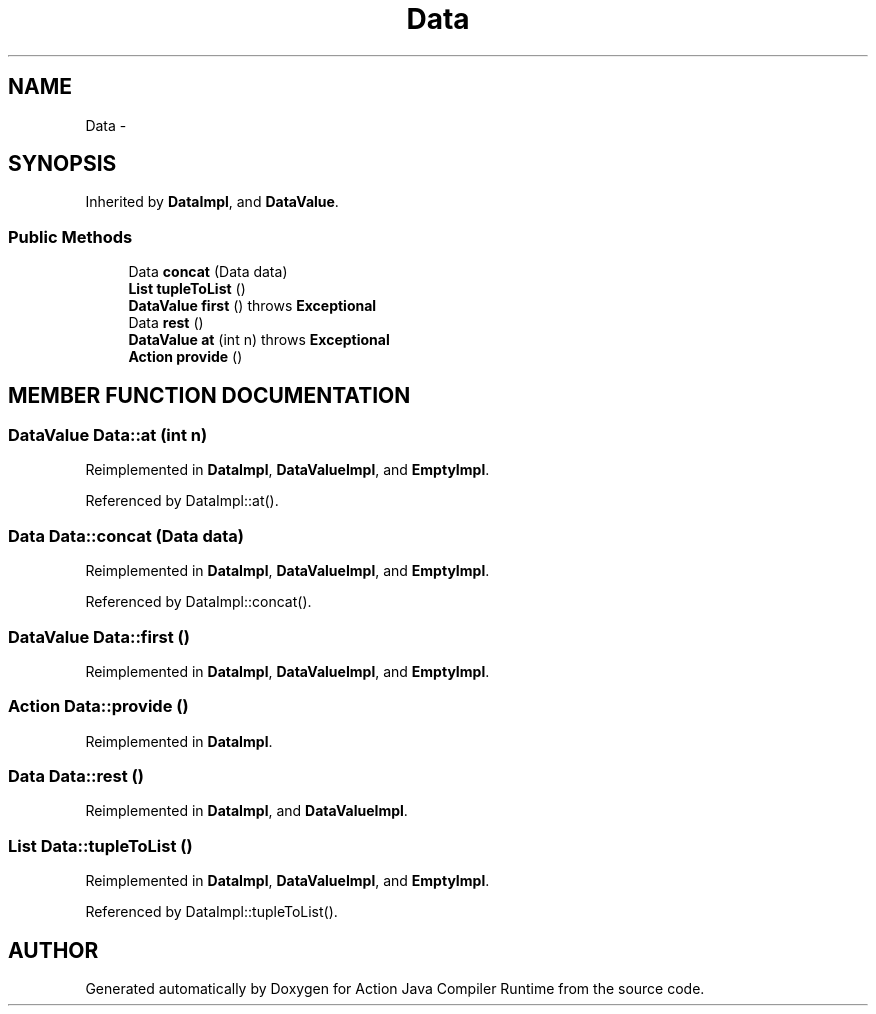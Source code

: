 .TH "Data" 3 "13 Sep 2002" "Action Java Compiler Runtime" \" -*- nroff -*-
.ad l
.nh
.SH NAME
Data \- 
.SH SYNOPSIS
.br
.PP
Inherited by \fBDataImpl\fP, and \fBDataValue\fP.
.PP
.SS "Public Methods"

.in +1c
.ti -1c
.RI "Data \fBconcat\fP (Data data)"
.br
.ti -1c
.RI "\fBList\fP \fBtupleToList\fP ()"
.br
.ti -1c
.RI "\fBDataValue\fP \fBfirst\fP () throws \fBExceptional\fP"
.br
.ti -1c
.RI "Data \fBrest\fP ()"
.br
.ti -1c
.RI "\fBDataValue\fP \fBat\fP (int n) throws \fBExceptional\fP"
.br
.ti -1c
.RI "\fBAction\fP \fBprovide\fP ()"
.br
.in -1c
.SH "MEMBER FUNCTION DOCUMENTATION"
.PP 
.SS "\fBDataValue\fP Data::at (int n)"
.PP
Reimplemented in \fBDataImpl\fP, \fBDataValueImpl\fP, and \fBEmptyImpl\fP.
.PP
Referenced by DataImpl::at().
.PP
.SS "Data Data::concat (Data data)"
.PP
Reimplemented in \fBDataImpl\fP, \fBDataValueImpl\fP, and \fBEmptyImpl\fP.
.PP
Referenced by DataImpl::concat().
.PP
.SS "\fBDataValue\fP Data::first ()"
.PP
Reimplemented in \fBDataImpl\fP, \fBDataValueImpl\fP, and \fBEmptyImpl\fP.
.SS "\fBAction\fP Data::provide ()"
.PP
Reimplemented in \fBDataImpl\fP.
.SS "Data Data::rest ()"
.PP
Reimplemented in \fBDataImpl\fP, and \fBDataValueImpl\fP.
.SS "\fBList\fP Data::tupleToList ()"
.PP
Reimplemented in \fBDataImpl\fP, \fBDataValueImpl\fP, and \fBEmptyImpl\fP.
.PP
Referenced by DataImpl::tupleToList().
.PP


.SH "AUTHOR"
.PP 
Generated automatically by Doxygen for Action Java Compiler Runtime from the source code.
